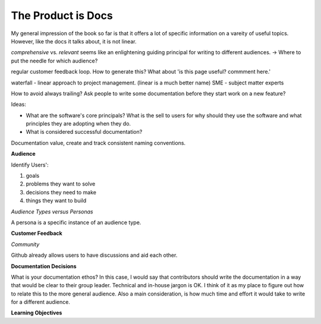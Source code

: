 The Product is Docs
===================

My general impression of the book so far is that it offers a lot of specific information on a vareity of useful topics. However, like the docs it talks about, it is not linear. 


*comprehensive* vs. *relevant*  seems like an enlightening guiding principal for writing to different audiences. -> Where to put the needle for which audience?

regular customer feedback loop. How to generate this? What about 'is this page useful? commment here.'

waterfall - linear approach to project management. (linear is a much better name)
SME - subject matter experts 

How to avoid always trailing? Ask people to write some documentation before they start work on a new feature? 

Ideas: 

* What are the software's core principals? What is the sell to users for why should they use the software and what principles they are adopting when they do. 
* What is considered successful documentation? 


Documentation value, create and track consistent naming conventions. 

.. image:: doc_process.jpg
   :height: 100px
   

**Audience**

Identify Users':

#. goals
#. problems they want to solve
#. decisions they need to make
#. things they want to build 

*Audience Types versus Personas*

A persona is a specific instance of an audience type.  

**Customer Feedback**

*Community*

Github already allows users to have discussions and aid each other. 

**Documentation Decisions**

What is your documentation ethos? 
In this case, I would say that contributors should write the documentation in a way that would be clear to their group leader. Technical and in-house jargon is OK. I think of it as my place to figure out how to relate this to the more general audience. Also a main consideration, is how much time and effort it would take to write for a different audience. 

**Learning Objectives**



